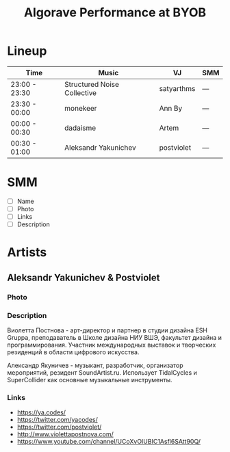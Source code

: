#+TITLE: Algorave Performance at BYOB

* Lineup

| Time          | Music                       | VJ         | SMM |
|---------------+-----------------------------+------------+-----|
| 23:00 - 23:30 | Structured Noise Collective | satyarthms | --- |
| 23:30 - 00:00 | monekeer                    | Ann By     | --- |
| 00:00 - 00:30 | dadaisme                    | Artem      | --- |
| 00:30 - 01:00 | Aleksandr Yakunichev        | postviolet | --- |

* SMM
  - [ ] Name
  - [ ] Photo
  - [ ] Links
  - [ ] Description
* Artists
** Aleksandr Yakunichev & Postviolet
*** Photo
    [[./.media/yakunichev-postnova.jpg]]
*** Description
    Виолетта Постнова - арт-директор и партнер в студии дизайна ESH Gruppa, преподаватель в Школе дизайна НИУ ВШЭ, факультет дизайна и программирования. Участник международных выставок и творческих резиденций в области цифрового искусства.

    Александр Якуничев - музыкант, разработчик, организатор мероприятий, резидент SoundArtist.ru. Использует TidalCycles и SuperCollider как основные музыкальные инструменты.
*** Links
    - https://ya.codes/
    - https://twitter.com/yacodes/
    - https://twitter.com/postviolet/
    - http://www.violettapostnova.com/
    - https://www.youtube.com/channel/UCoXvOIUBIC1Asfl6SAtt90Q/
